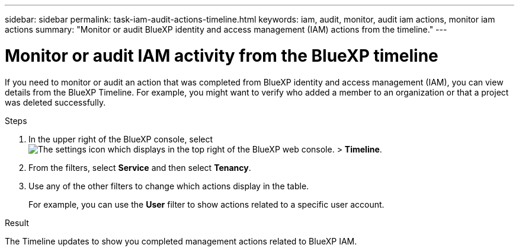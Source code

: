 ---
sidebar: sidebar
permalink: task-iam-audit-actions-timeline.html
keywords: iam, audit, monitor, audit iam actions, monitor iam actions
summary: "Monitor or audit BlueXP identity and access management (IAM) actions from the timeline."
---

= Monitor or audit IAM activity from the BlueXP timeline
:hardbreaks:
:nofooter:
:icons: font
:linkattrs:
:imagesdir: ./media/

[.lead]
If you need to monitor or audit an action that was completed from BlueXP identity and access management (IAM), you can view details from the BlueXP Timeline. For example, you might want to verify who added a member to an organization or that a project was deleted successfully.

.Steps

. In the upper right of the BlueXP console, select image:icon-settings-option.png[The settings icon which displays in the top right of the BlueXP web console.] > *Timeline*.

. From the filters, select *Service* and then select *Tenancy*.

. Use any of the other filters to change which actions display in the table.
+
For example, you can use the *User* filter to show actions related to a specific user account.

.Result

The Timeline updates to show you completed management actions related to BlueXP IAM.